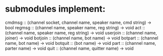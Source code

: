 * submodules implement:
cmdmsg   :: (channel socket, channel name, speaker name, cmd string) -> bool
regmsg   :: (channel name, speaker name, reg string)                 -> void
act      :: (channel name, speaker name, reg string)                 -> void
userjoin :: (channel name, joiner)                                   -> void
botjoin  :: (channel name, bot name)                                 -> void
botpart  :: (channel name, bot name)                                 -> void
botquit  :: (bot name)                                               -> void
part     :: (channel name, parter name)                              -> void
quit     :: (channel name, quitter name)                             -> void
